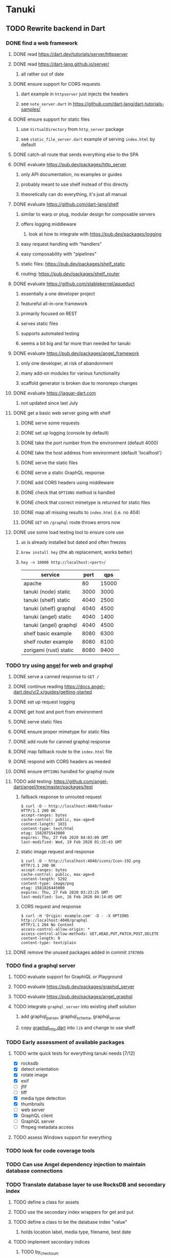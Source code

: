 * Tanuki
** TODO Rewrite backend in Dart
*** DONE find a web framework
**** DONE read https://dart.dev/tutorials/server/httpserver
**** DONE read https://dart-lang.github.io/server/
***** all rather out of date
**** DONE ensure support for CORS requests
***** dart example in =httpserver= just injects the headers
***** see =note_server.dart= in https://github.com/dart-lang/dart-tutorials-samples/
**** DONE ensure support for static files
***** use =VirtualDirectory= from =http_server= package
***** see =static_file_server.dart= example of serving =index.html= by default
**** DONE catch-all route that sends everything else to the SPA
**** DONE evaluate https://pub.dev/packages/http_server
***** only API documentation, no examples or guides
***** probably meant to use shelf instead of this directly
***** theoretically can do everything, it's just all manual
**** DONE evaluate https://github.com/dart-lang/shelf
***** similar to warp or plug, modular design for composable servers
***** offers logging middleware
****** look at how to integrate with https://pub.dev/packages/logging
***** easy request handling with "handlers"
***** easy composability with "pipelines"
***** static files: https://pub.dev/packages/shelf_static
***** routing: https://pub.dev/packages/shelf_router
**** DONE evaluate https://github.com/stablekernel/aqueduct
***** essentially a one developer project
***** featureful all-in-one framework
***** primarily focused on REST
***** serves static files
***** supports automated testing
***** seems a bit big and far more than needed for tanuki
**** DONE evaluate https://pub.dev/packages/angel_framework
***** only one developer, at risk of abandonment
***** many add-on modules for various functionality
***** scaffold generator is broken due to monorepo changes
**** DONE evaluate https://jaguar-dart.com
***** not updated since last July
**** DONE get a basic web server going with shelf
***** DONE serve some requests
***** DONE set up logging (console by default)
***** DONE take the port number from the environment (default 4000)
***** DONE take the host address from environment (default 'localhost')
***** DONE serve the static files
***** DONE serve a static GraphQL response
***** DONE add CORS headers using middleware
***** DONE check that =OPTIONS= method is handled
***** DONE check that correct mimetype is returned for static files
***** DONE map all missing results to =index.html= (i.e. no 404)
***** DONE =GET= on =/graphql= route throws errors now
**** DONE use some load testing tool to ensure core use
***** =ab= is already installed but dated and often freezes
***** =brew install hey= (the ab replacement, works better)
***** =hey -n 10000 http://localhost:<port>/=
| service                | port |   qps |
|------------------------+------+-------|
| apache                 |   80 | 15000 |
| tanuki (node) static   | 3000 |  3000 |
| tanuki (shelf) static  | 4040 |  2500 |
| tanuki (shelf) graphql | 4040 |  4500 |
| tanuki (angel) static  | 4040 |  1400 |
| tanuki (angel) graphql | 4040 |  4500 |
| shelf basic example    | 8080 |  6300 |
| shelf router example   | 8080 |  6100 |
| zorigami (rust) static | 8080 |  9400 |
*** TODO try using [[https://angel-dart.dev/][angel]] for web and graphql
**** DONE serve a canned response to =GET /=
**** DONE continue reading https://docs.angel-dart.dev/v/2.x/guides/getting-started
**** DONE set up request logging
**** DONE get host and port from environment
**** DONE serve static files
**** DONE ensure proper mimetype for static files
**** DONE add route for canned graphql response
**** DONE map fallback route to the =index.html= file
**** DONE respond with CORS headers as needed
**** DONE ensure =OPTIONS= handled for graphql route
**** TODO add testing: https://github.com/angel-dart/angel/tree/master/packages/test
***** fallback response to unrouted request
#+BEGIN_SRC shell
$ curl -D - http://localhost:4040/foobar
HTTP/1.1 200 OK
accept-ranges: bytes
cache-control: public, max-age=0
content-length: 1031
content-type: text/html
etag: 1582075543000
expires: Thu, 27 Feb 2020 04:03:09 GMT
last-modified: Wed, 19 Feb 2020 01:25:43 GMT
#+END_SRC
***** static image request and response
#+BEGIN_SRC shell
$ curl -D - http://localhost:4040/icons/Icon-192.png
HTTP/1.1 200 OK
accept-ranges: bytes
cache-control: public, max-age=0
content-length: 5292
content-type: image/png
etag: 1581826445000
expires: Thu, 27 Feb 2020 03:23:25 GMT
last-modified: Sun, 16 Feb 2020 04:14:05 GMT
#+END_SRC
***** CORS request and response
#+BEGIN_SRC shell
$ curl -H 'Origin: example.com' -D - -X OPTIONS http://localhost:4040/graphql
HTTP/1.1 204 No Content
access-control-allow-origin: *
access-control-allow-methods: GET,HEAD,PUT,PATCH,POST,DELETE
content-length: 0
content-type: text/plain
#+END_SRC
**** DONE remove the unused packages added in commit =378700b=
*** TODO find a graphql server
**** TODO evaluate support for GraphiQL or Playground
**** TODO evaluate https://pub.dev/packages/graphql_server
**** TODO evaluate https://pub.dev/packages/angel_graphql
**** TODO integrate =graphql_server= into existing shelf solution
***** add graphql_parser, graphql_schema, graphql_server
***** copy [[https://github.com/angel-dart-archive/graphql/blob/master/angel_graphql/lib/src/graphql_http.dart][graphql_http.dart]] into =lib= and change to use shelf
*** TODO Early assessment of available packages
**** TODO write quick tests for everything tanuki needs [7/12]
- [X] rocksdb
- [X] detect orientation
- [X] rotate image
- [X] exif
- [ ] jfif
- [ ] tiff
- [X] media type detection
- [X] thumbnails
- [ ] web server
- [X] GraphQL client
- [ ] GraphQL server
- [ ] ffmpeg metadata access
**** TODO assess Windows support for everything
*** TODO look for code coverage tools
*** TODO Can use Angel dependency injection to maintain database connections
*** TODO Translate database layer to use RocksDB and secondary index
**** TODO define a class for assets
**** TODO use the secondary index wrappers for get and put
**** TODO define a class to be the database index "value"
***** holds location label, media type, filename, best date
**** TODO implement secondary indices
***** TODO by_checksum
***** TODO by_date
***** TODO by_filename
***** TODO by_location
***** TODO by_mimetype
***** TODO by_tag
***** TODO all_locations: using =count_all_keys()=
***** TODO all_tags: using =count_all_keys()=
***** TODO all_years: using =count_all_keys()=
**** TODO write query functions and tests
***** should use =query_exact()= in most cases
***** use the existing GraphQL resolver code as requirements guide
***** TODO write test functions that populate test database
***** TODO write tests for the high-level operations that resolver will need
****** TODO by_checksum
****** TODO all_locations
****** TODO all_tags
****** TODO all_years
****** TODO asset_count
****** TODO query
**** TODO define a location class to save a database upgrade
***** exif data has GPS lat/long and some other metadata
***** have both a label (for existing data) and GPS fields
*** TODO Translate image import code
*** TODO Translate caption parsing code
*** TODO Figure out file upload for GraphQL resolvers
*** TODO Translate query parsing code
*** TODO Remove Rust and Cargo files
*** TODO Plan how database migrations will happen in the future
**** maintain a meta record with version information
**** look at how the Dart serde library can help (e.g. how serde.rs does)
*** TODO Write an export function for the old database
*** TODO Write an import function for the new database
*** TODO Remove JavaScript code from =src=
*** TODO Remove Node modules related to backend
** TODO Rewrite frontend in Flutter
*** DONE set up a flutter dev environment
*** TODO set up the page routing
**** c.f. https://flutter.dev/docs/development/ui/navigation
**** c.f. https://github.com/londonappbrewery/BMI-Calculator-Flutter-Completed/ for code layout ideas
**** define a navigation rail component to be used in various pages
**** each page will define a scaffold and decide what is shown
**** define a home page to hold the selectors and image gallery
*** TODO introduce redux for tracking application state
**** retrieved GraphQL data (i.e. tags, locations, years)
**** selected locations
**** selected tags
**** selected years
*** TODO could use =initState()= of =State= to perform the initial query of data
*** TODO build out the webui along-side existing code
*** TODO find out how to upload a file
**** https://rodolfohernan20.blogspot.com/2019/12/upload-files-to-server-with-flutter-web.html
**** example code: https://github.com/rjcalifornia/web_upload
*** TODO how to handle file drops
**** drop zone gist: https://gist.github.com/PlugFox/ffe83a91ce50f9c78a5b1d6674e36d1b
**** for now this is not so important, just use file selector a la =web_upload= example
*** TODO how to upload files via graphql
**** via graphql: https://morioh.com/p/8120c733a77c
*** TODO use docker container to build web assets
*** ideas and widget usage
**** Look for the =video_player= web plugin for playing video in webui
**** Look for examples using =Observable= to fetch remote data
**** use =RichText= widget to style the captions (e.g. make tags bold)
**** tags in caption could be "gesture sensitive" (i.e. clickable) to show assets with that tag
**** =ListView.builder= allows building list items on demand
**** =Image= has a loading builder for showing progress of network images
**** use =semanticLabel= on =Image= for accessibility
**** =Wrap= will do what =flex-flow: row wrap;= does in CSS
**** =FutureBuilder= for showing things that load asynchronously
**** use =SliverAppBar= in place of =AppBar=, it will shrink when content is scrolled
***** could be a good way to keep controls above scrolling content
**** use =FadeInImage= to show a placeholder while loading a remote image
**** maybe use =Hero= to animate/transition from image gallery to a single image
***** click on item in a list/grid and it expands to the details page
**** can use =DataTable= to display labeled data (like asset details, metadata)
**** use pointer enter/exit events to start playing a video in place
**** could check for thumbnails in image EXIF data
***** look for =JPEGThumbnail= or =TIFFThumbnail=
*** TODO remove ReasonML related code and Node modules
**** should be nothing JavaScript/Node/Reason left at this point
**** =public/stylesheets=
**** =public/webfonts=
**** =bsconfig.json=
**** =graphql_schema.json=
**** =gulpfile.js=
**** =node_modules=
**** =package.json=
**** =package-lock.json=
**** =src/*.re=
**** =lib/js=
**** =lib/bs=
**** update =.gitignore= and =.dockerignore=
** Backend improvements
*** TODO Get information from video files
**** Dart packages for ffmpeg have limited platform support
**** May be easier to write Dart code to extract the information from the file
***** this would avoid having additional static file dependencies
**** Alternatively, write our own wrapper for ffmpeg (it's just commands)
*** TODO consider how to support multicore with isolates
**** aqueduct does this apparently
**** c.f. https://stablekernel.com/concurrency-in-server-side-dart/
**** logging is handled by a single isolate
**** read about async dart and "zones"
*** TODO Thumbnail size cache population is noticably slow when selecting many assets
** Search Improvements
*** TODO Support advanced queries using Google-style operators
**** c.f. https://support.google.com/websearch/answer/2466433?hl=en
**** move perkeep style query support from mujina to tanuki
**** webui needs an "advanced" tab/link selector on the search page
*** TODO Support searching the caption text
*** TODO Support wildcards in filename, mimetype (others?)
*** TODO Need a query to find image assets whose orientation is incorrect/unknown
** Data Format Support
*** TODO Detect time zone offset in EXIF data
According to Wikipedia the 2.31 version of EXIF will support time-zone
information. Eventually, the application should be able to detect this and
include it in the database records.

: There is no way to record time-zone information along with the time, thus
: rendering the stored time ambiguous. However, time-zone information have
: been introduced recently by Exif version 2.31 (July 2016). Related tags are:
: "OffsetTime", "OffsetTimeOriginal" and "OffsetTimeDigitized".

*** TODO Extract exact location information from images [0/4]
- [ ] Write a data migration to process existing assets
- [ ] Incoming needs to extract this information for new assets
- [ ] Existing location values should be stored in "label" field
- [ ] Exact location information should be stored separate from label

** Long Term items
*** TODO if still using =exif= dart package, must replace it, it is GPL
** Documentation
*** Case Sensitivity
- Data is stored as entered (case preservative)
- Attribute lists are all lowercased
- Search is always case insensitive
*** Date/Time values
- Uses 24 hour clock, displays using local time zone, stored as UTC
- [[http://www.unicode.org/reports/tr35/tr35-43/tr35-dates.html#Date_Format_Patterns][Date_Format_Patterns]]
** Desktop app
*** Showing the licenses/about dialog
**** c.f. "licenses" on https://flutter.dev/docs/resources/faq
** Mobile app
*** Use [[https://pub.dev/packages/image_picker][image_picker]] to allow user to select images from photo library
** Legacy Reason/JavaScript/Rust
*** N.B. bs-platform module version
**** cannot upgrade to 7.0.1 because ReasonApollo fails to compile
*** N.B. react-apollo module version
**** reason-apollo still depends on react-apollo 2.5.8
**** upgrading react-apollo to >3.x breaks reason-apollo
**** must wait until reason-apollo updates their dependencies
*** TODO Rewrite backend in Rust
**** TODO switch out =ulid= for https://crates.io/crates/rusty_ulid
**** TODO Translate database layer to use RocksDB and =mokuroku=
***** DONE define type for assets
***** DONE write a =new_asset_id= function like =makeAssetId=
***** DONE need to decide how to handle the database prefix for (asset) keys
****** straight-forward for now
***** DONE write =database= module functions for operating on =Asset= instances
***** DONE use the =mokuroku= database functions for get and put
***** DONE define a struct to be the database index "value"
****** holds location label, media type, filename, best date
***** DONE use =chrono= for the dates (=SystemTime= is not consistent)
***** DONE implement secondary indices
****** DONE by_checksum
****** DONE by_date
****** DONE by_filename
****** DONE by_location
****** DONE by_mimetype
****** DONE by_tag
****** DONE all_locations: using =count_all_keys()=
****** DONE all_tags: using =count_all_keys()=
****** DONE all_years: using =count_all_keys()=
***** TODO write query functions and tests
****** should use =query_exact()= in most cases
****** use the existing GraphQL resolver code as requirements guide
****** TODO write test functions that populate test database
****** TODO write tests for the high-level operations that resolver will need
******* TODO by_checksum
******* TODO all_locations
******* TODO all_tags
******* TODO all_years
******* TODO asset_count
******* TODO query
***** TODO write a constructor and "builders" for =Asset=
****** would help to know what GraphQL upload resolver looks like in Rust
****** TODO write a test that uploads an asset via GraphQL
***** TODO define a location struct to save a database upgrade
****** exif data has GPS lat/long and some other metadata
****** have both a label (for existing data) and GPS fields
**** TODO Translate image import code (EXIF, HEIF, MPEG, etc)
**** TODO Translate caption parsing code
**** TODO figure out file upload for GraphQL resolvers
**** TODO Translate query parsing code
**** TODO Write data import/export function to save/load from JSON
**** Libraries
***** Facial recognition
****** https://crates.io/crates/opencv (WTFPL)
***** Videos
****** need Rust bindings for =ffprobe= and =ffmpeg=
******* https://crates.io/crates/ffmpeg4 (WTFPL)
******* https://crates.io/crates/ffmpeg-dev (MIT/LGPL)
******* https://crates.io/crates/ffmpeg-next (WTFPL)
****** see if there are alternatives for Rust
***** Images
****** EXIF: https://crates.io/crates/rexif (MIT)
****** HEIF: https://github.com/oussama/libheif-rs (MIT)
****** https://crates.io/crates/libvips (MIT)
****** if all else fails, can use =magick-rust= (needs bindgen updates soon)
**** TODO Remove Node modules no longer used (compare to zorigami)
*** TODO Look at [[https://www.material.io][Material Design]] for icons and such
**** icons: https://www.material.io/resources/icons/
**** many design elements for various purposes
**** they provide free icons that are well thought out
*** Front-end improvements
**** TODO Debounce the data validation fields using async validators
**** TODO Consider how to make thumbnail page responsive
***** Show 1, 2, 3, or more depending on browser width
***** Should be able to leverage CSS for this
**** TODO Asset preview page shows a broken link, should show placeholder image
**** TODO Add error boundary handling (requires React API changes)
***** waiting on support for =didCatch= in React Hooks API
***** also likely need the API exposed via ReasonReact
***** see the =ErrorBoundary= module definition in =Index.re=
**** TODO Use a lightbox component for displaying assets
***** c.f. https://creativebulma.net/product/lightbox/demo
*** Bugs
**** TODO Sometimes the front-end misses updates from backend?
***** e.g. click a tag, images fail to appear; click and click again, works
***** find out what is going on when this happens
**** TODO Home page fails to update after data changs
***** TODO Home page stays stuck on "upload" even after images are uploaded
****** name the =CountAssets= query and add to the =refetchQueries= list
***** TODO After editing asset, selections need to elide newly removed tags
****** that is, found "opa)", selected assets, fixed them, now cannot clear selection
****** need to attach an update function after the edit asset mutation completes
****** c.f. =onCompleted= prop on =mutation= function
******* https://www.apollographql.com/docs/react/essentials/mutations/
****** can also set =awaitRefetchQueries= to wait for refetch to complete
****** could move Locations/Tags/Years logic into =Home= and handle everything there
****** could use GraphQL subscriptions in =Home= to keep track of changes
*** Development Support
**** TODO Figure out how to deal with the GraphQL schema weirdness
***** The introspection tool generates weird types for the non-optional array of strings
***** Maybe that tool is correct and my types are wrong?
***** Or maybe that tool has an update that fixes this?
***** c.f. commit =b8fa735=
*** TODO consider using [[https://github.com/vertexclique/bastion][bastion]] for fault-tolerance (i.e. supervisor)
**** it appears to support Erlang-style supervisor behavior
**** actix has similar functionality and is easier to read/write
